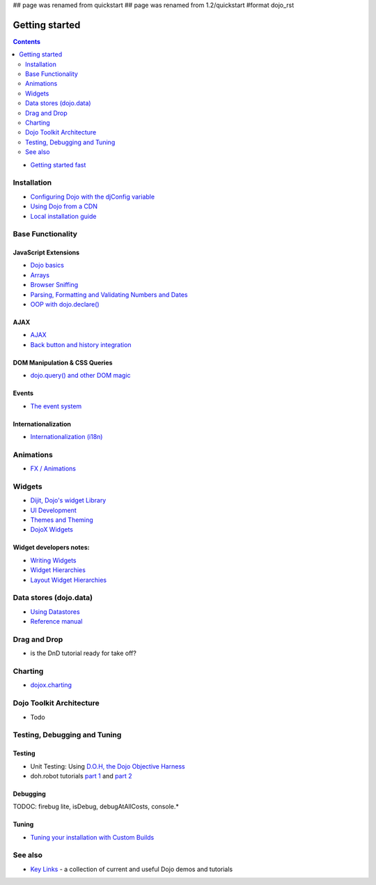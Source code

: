 ## page was renamed from quickstart
## page was renamed from 1.2/quickstart
#format dojo_rst

Getting started
===============

.. contents::
    :depth: 2

.. image:: logodojocdocssmall.png
   :alt: Dojo Documentation
   :class: logowelcome;

* `Getting started fast <quickstart/gettingstarted>`_

============
Installation
============

* `Configuring Dojo with the djConfig variable <djConfig>`_
* `Using Dojo from a CDN <quickstart/cross-domain>`_
* `Local installation guide <quickstart/install>`_


==================
Base Functionality
==================

JavaScript Extensions
---------------------

* `Dojo basics <quickstart/dojo-basics>`_
* `Arrays <quickstart/arrays>`_
* `Browser Sniffing <quickstart/browser-sniffing>`_
* `Parsing, Formatting and Validating Numbers and Dates <quickstart/numbersDates>`_
* `OOP with dojo.declare() <quickstart/oop>`_

AJAX
----

* `AJAX <quickstart/ajax>`_
* `Back button and history integration <quickstart/back>`_

DOM Manipulation & CSS Queries
------------------------------

* `dojo.query() and other DOM magic <quickstart/dom>`_

Events
------

* `The event system <quickstart/events>`_

Internationalization
--------------------

* `Internationalization (i18n) <quickstart/internationalization/index>`_

==========
Animations
==========

* `FX / Animations <quickstart/Animation>`_


=======
Widgets
=======

* `Dijit, Dojo's widget Library <dijit/info>`_
* `UI Development <quickstart/interfacedesign>`_
* `Themes and Theming <dijit-themes>`_
* `DojoX Widgets <dojox/widget>`_

Widget developers notes:
------------------------
* `Writing Widgets <quickstart/writingWidgets>`_
* `Widget Hierarchies <quickstart/widgetHierarchies>`_
* `Layout Widget Hierarchies <quickstart/layoutWidgetHierarchies>`_


=======================
Data stores (dojo.data)
=======================

* `Using Datastores <quickstart/data/usingdatastores>`_
* `Reference manual <quickstart/data>`_


=============
Drag and Drop
=============

* is the DnD tutorial ready for take off?


========
Charting
========

* `dojox.charting <dojox/charting>`_


=========================
Dojo Toolkit Architecture
=========================

* Todo


=============================
Testing, Debugging and Tuning
=============================

Testing
-------

* Unit Testing:  Using `D.O.H, the Dojo Objective Harness <quickstart/doh>`_
* doh.robot tutorials `part 1 <http://o.dojotoolkit.org/2008/08/11/doh-robot-automating-web-ui-unit-tests-real-user-events>`_ and `part 2 <http://o.dojotoolkit.org/2008/10/31/doh-robot-part-2-automating-acceptance-tests-and-user-stories>`_

Debugging
---------

TODOC: firebug lite, isDebug, debugAtAllCosts, console.*

Tuning
------

* `Tuning your installation with Custom Builds <quickstart/custom-builds>`_


========
See also
========

* `Key Links <key-links>`_ - a collection of current and useful Dojo demos and tutorials

